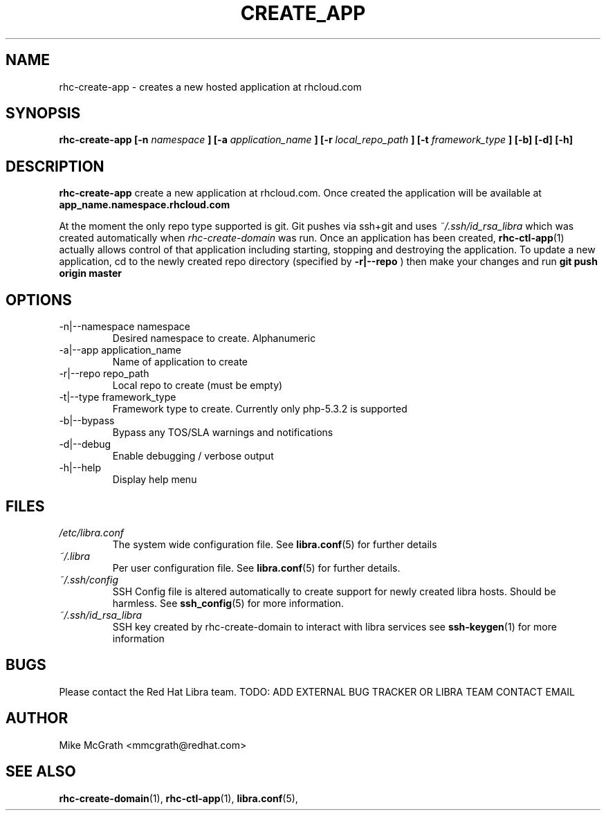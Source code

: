 .\" Process this file with
.\" groff -man -Tascii rhc-create-domain.1
.\"
.TH CREATE_APP 1 "JANUARY 2011" Linux "User Manuals"
.SH NAME
rhc-create-app \- creates a new hosted application at
rhcloud.com
.SH SYNOPSIS
.B rhc-create-app [-n
.I namespace
.B ]
.B [-a
.I application_name
.B ]
.B [-r
.I local_repo_path
.B ]
.B [-t
.I framework_type
.B ] [-b] [-d] [-h]
.SH DESCRIPTION
.B rhc-create-app
create a new application at rhcloud.com. Once
created the application will be available at
.B app_name.namespace.rhcloud.com

At the moment the only repo type supported is
git.  Git pushes via ssh+git and uses
.I ~/.ssh/id_rsa_libra
which was created automatically when
.I rhc-create-domain
was run. Once an application has been created,
.BR rhc-ctl-app (1)
actually allows control of that application
including starting, stopping and destroying
the application. To update a new application, cd to the newly
created repo directory (specified by
.BR -r|--repo
) then make your changes and run
.BR git
.BR push
.BR origin
.BR master
.SH OPTIONS
.IP "-n|--namespace namespace"
Desired namespace to create.  Alphanumeric
.IP "-a|--app application_name"
Name of application to create
.IP "-r|--repo repo_path"
Local repo to create (must be empty)
.IP "-t|--type framework_type"
Framework type to create.  Currently only php-5.3.2 is supported
.IP -b|--bypass
Bypass any TOS/SLA warnings and notifications
.IP -d|--debug
Enable debugging / verbose output
.IP -h|--help
Display help menu
.SH FILES
.I /etc/libra.conf
.RS
The system wide configuration file. See
.BR libra.conf (5)
for further details
.RE
.I ~/.libra
.RS
Per user configuration file. See
.BR libra.conf (5)
for further details.
.RE
.I ~/.ssh/config
.RS
SSH Config file is altered automatically to create support for
newly created libra hosts.  Should be harmless.  See
.BR ssh_config (5)
for more information.
.RE
.I ~/.ssh/id_rsa_libra
.RS
SSH key created by rhc-create-domain to interact with libra services
see
.BR ssh-keygen (1)
for more information
.RE
.SH BUGS
Please contact the Red Hat Libra team.
TODO: ADD EXTERNAL BUG TRACKER OR LIBRA TEAM CONTACT EMAIL
.SH AUTHOR
Mike McGrath <mmcgrath@redhat.com>
.SH "SEE ALSO"
.BR rhc-create-domain (1),
.BR rhc-ctl-app (1),
.BR libra.conf (5),
